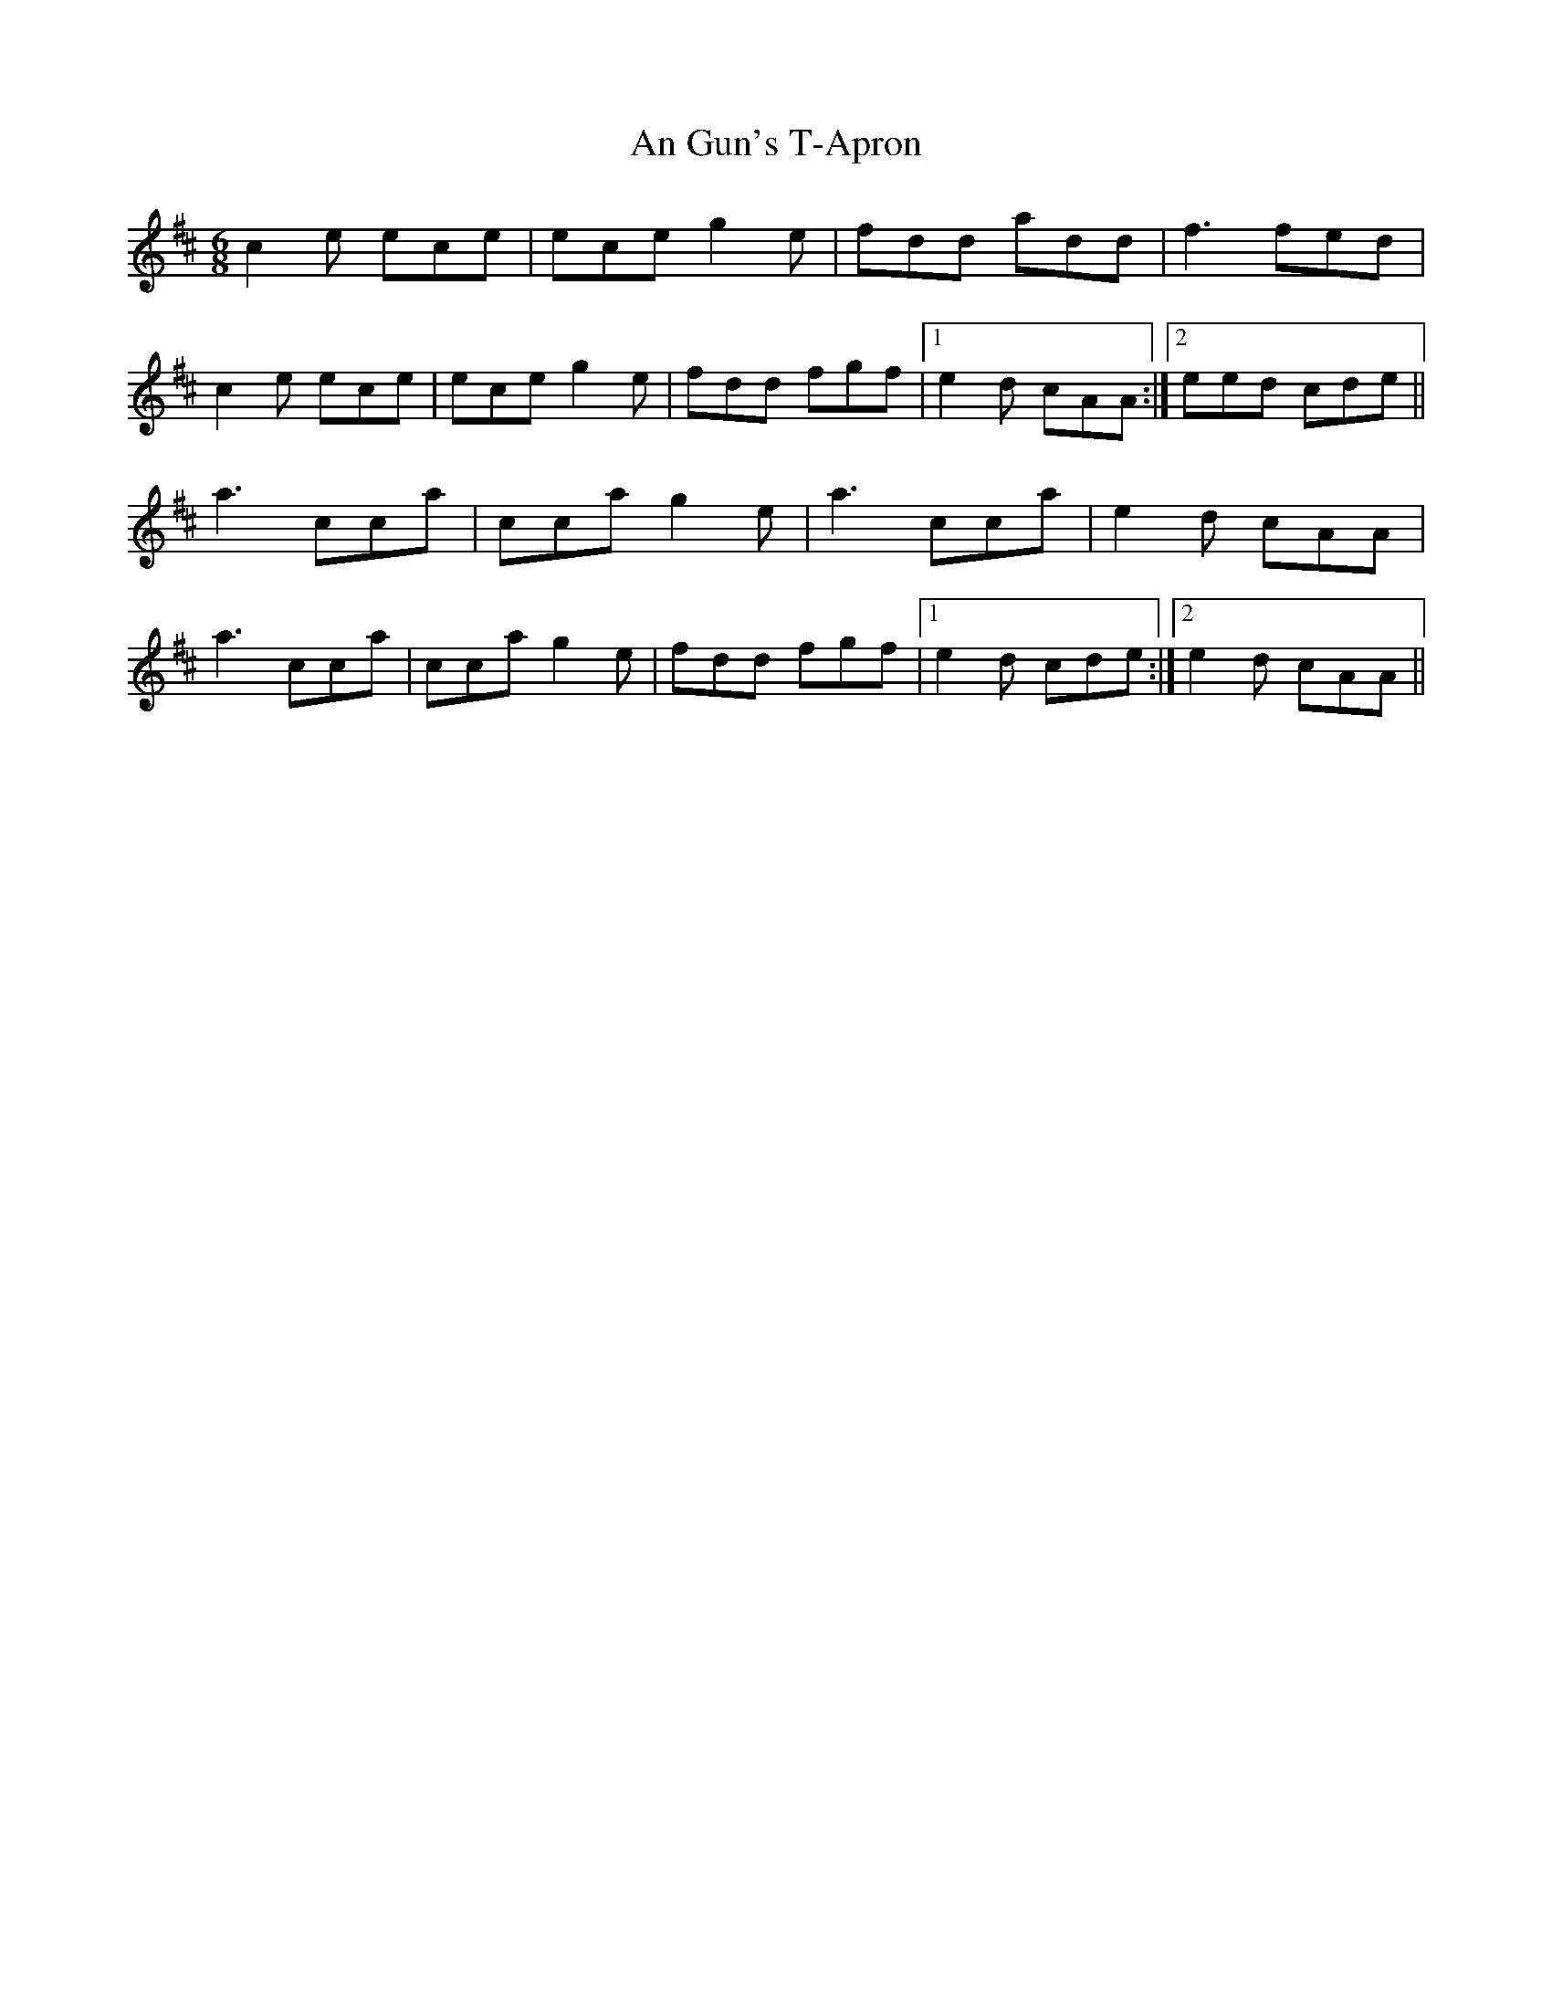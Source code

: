 X: 1297
T: An Gun's T-Apron
R: jig
M: 6/8
K: Amixolydian
c2e ece|ece g2e|fdd add|f3 fed|
c2e ece|ece g2e|fdd fgf|1 e2d cAA:|2 eed cde||
a3 cca|cca g2e|a3 cca|e2d cAA|
a3 cca|cca g2e|fdd fgf|1 e2d cde:|2 e2d cAA||

